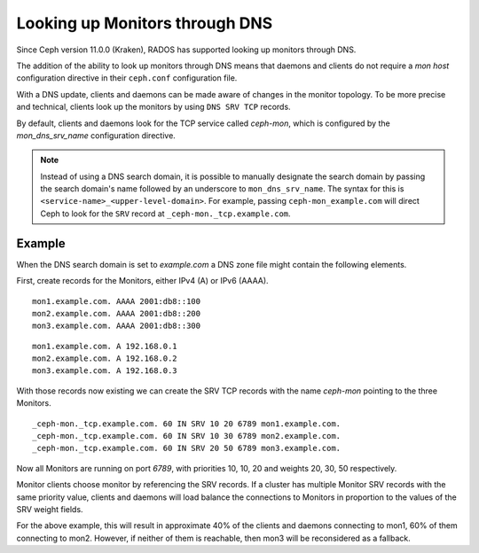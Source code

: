 .. _mon-dns-lookup:

===============================
Looking up Monitors through DNS
===============================

Since Ceph version 11.0.0 (Kraken), RADOS has supported looking up monitors
through DNS.

The addition of the ability to look up monitors through DNS means that daemons
and clients do not require a *mon host* configuration directive in their
``ceph.conf`` configuration file.

With a DNS update, clients and daemons can be made aware of changes
in the monitor topology. To be more precise and technical, clients look up the
monitors by using ``DNS SRV TCP`` records. 

By default, clients and daemons look for the TCP service called *ceph-mon*,
which is configured by the *mon_dns_srv_name* configuration directive.


.. confval:: mon_dns_srv_name

.. note:: Instead of using a DNS search domain, it is possible to manually
   designate the search domain by passing the search domain's name followed by
   an underscore to ``mon_dns_srv_name``. The syntax for this is
   ``<service-name>_<upper-level-domain>``. For example, passing
   ``ceph-mon_example.com`` will direct Ceph to look for the ``SRV`` record at
   ``_ceph-mon._tcp.example.com``.

Example
-------
When the DNS search domain is set to *example.com* a DNS zone file might contain the following elements.

First, create records for the Monitors, either IPv4 (A) or IPv6 (AAAA).

::

    mon1.example.com. AAAA 2001:db8::100
    mon2.example.com. AAAA 2001:db8::200
    mon3.example.com. AAAA 2001:db8::300

::

    mon1.example.com. A 192.168.0.1
    mon2.example.com. A 192.168.0.2
    mon3.example.com. A 192.168.0.3


With those records now existing we can create the SRV TCP records with the name *ceph-mon* pointing to the three Monitors.

::

    _ceph-mon._tcp.example.com. 60 IN SRV 10 20 6789 mon1.example.com.
    _ceph-mon._tcp.example.com. 60 IN SRV 10 30 6789 mon2.example.com.
    _ceph-mon._tcp.example.com. 60 IN SRV 20 50 6789 mon3.example.com.

Now all Monitors are running on port *6789*, with priorities 10, 10, 20 and weights 20, 30, 50 respectively.

Monitor clients choose monitor by referencing the SRV records. If a cluster has multiple Monitor SRV records
with the same priority value, clients and daemons will load balance the connections to Monitors in proportion
to the values of the SRV weight fields.

For the above example, this will result in approximate 40% of the clients and daemons connecting to mon1,
60% of them connecting to mon2. However, if neither of them is reachable, then mon3 will be reconsidered as a fallback.
